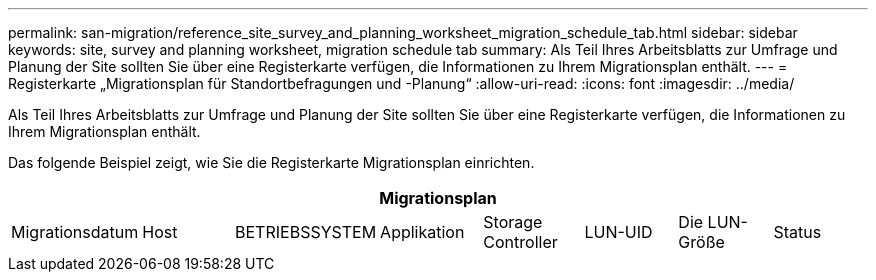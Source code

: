---
permalink: san-migration/reference_site_survey_and_planning_worksheet_migration_schedule_tab.html 
sidebar: sidebar 
keywords: site, survey and planning worksheet, migration schedule tab 
summary: Als Teil Ihres Arbeitsblatts zur Umfrage und Planung der Site sollten Sie über eine Registerkarte verfügen, die Informationen zu Ihrem Migrationsplan enthält. 
---
= Registerkarte „Migrationsplan für Standortbefragungen und -Planung“
:allow-uri-read: 
:icons: font
:imagesdir: ../media/


[role="lead"]
Als Teil Ihres Arbeitsblatts zur Umfrage und Planung der Site sollten Sie über eine Registerkarte verfügen, die Informationen zu Ihrem Migrationsplan enthält.

Das folgende Beispiel zeigt, wie Sie die Registerkarte Migrationsplan einrichten.

|===
8+| Migrationsplan 


 a| 
Migrationsdatum
 a| 
Host
 a| 
BETRIEBSSYSTEM
 a| 
Applikation
 a| 
Storage Controller
 a| 
LUN-UID
 a| 
Die LUN-Größe
 a| 
Status

|===